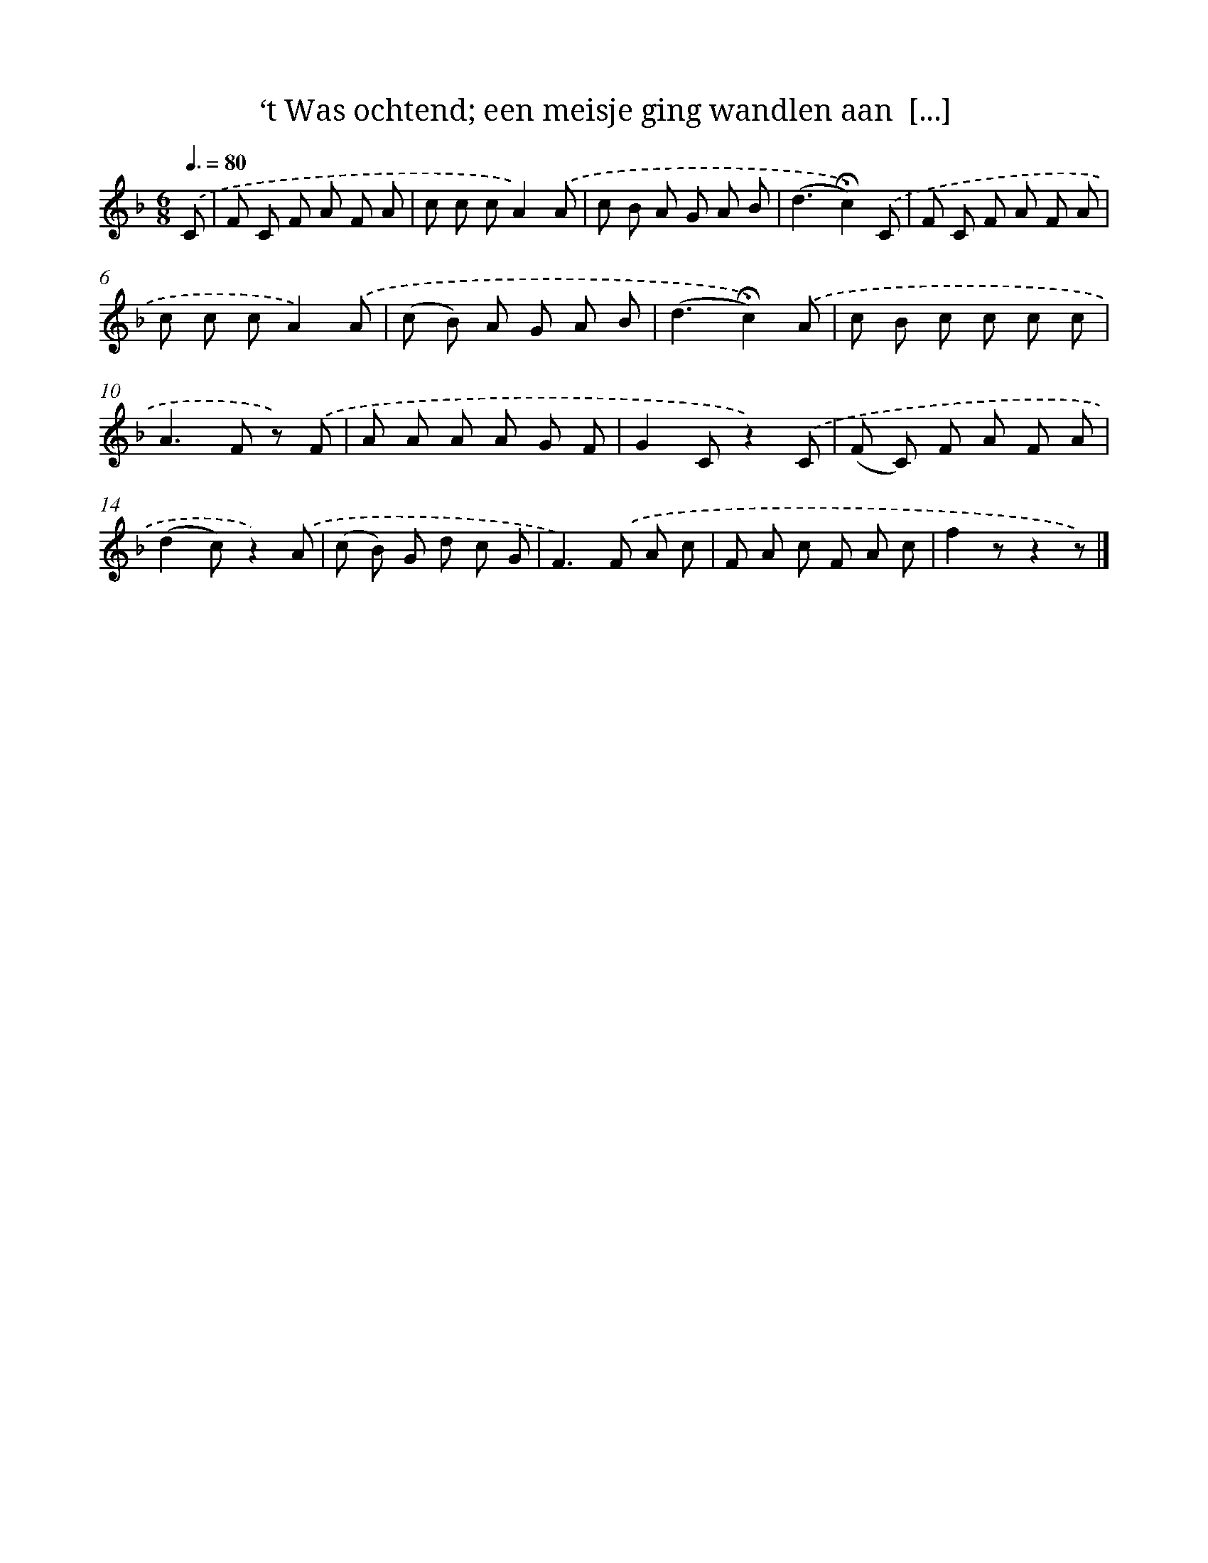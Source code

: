 X: 5603
T: ‘t Was ochtend; een meisje ging wandlen aan  [...]
%%abc-version 2.0
%%abcx-abcm2ps-target-version 5.9.1 (29 Sep 2008)
%%abc-creator hum2abc beta
%%abcx-conversion-date 2018/11/01 14:36:20
%%humdrum-veritas 1937915091
%%humdrum-veritas-data 1676308158
%%continueall 1
%%barnumbers 0
L: 1/8
M: 6/8
Q: 3/8=80
K: F clef=treble
.('C [I:setbarnb 1]|
F C F A F A |
c c cA2).('A |
c B A G A B |
(d3!fermata!c2)).('C |
F C F A F A |
c c cA2).('A |
(c B) A G A B |
(d3!fermata!c2)).('A |
c B c c c c |
A2>F2 z) .('F |
A A A A G F |
G2Cz2).('C |
(F C) F A F A |
(d2c)z2).('A |
(c B) G d c G |
F2>).('F2 A c |
F A c F A c |
f2zz2z) |]
